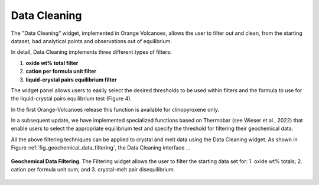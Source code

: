 Data Cleaning
=============

The "Data Cleaning" widget, implemented in Orange Volcanoes, allows the user to filter out and clean, from the starting dataset, bad analytical points and observations out of equilibrium.

In detail, Data Cleaning implements three different types of filters:
 
1. **oxide wt% total filter**
2. **cation per formula unit filter**
3. **liquid-crystal pairs equilibrium filter**

The widget panel allows users to easily select the desired thresholds to be used within filters and the formula to use for the liquid-crystal pairs equilibrium test (Figure 4).

In the first Orange-Volcanoes release this function is available for clinopyroxene only.

In a subsequent update, we have implemented specialized functions based on Thermobar (see Wieser et al., 2022) that enable users to select the appropriate equilibrium test and specify the threshold for filtering their geochemical data.

All the above filtering techniques can be applied to crystal and melt data using the Data Cleaning widget. As shown in Figure :ref:`fig_geochemical_data_filtering`, the Data Cleaning interface ...

.. _fig_geochemical_data_filtering:

.. figure:: ../images/Fig_4.png
   :width: 60%
   :align: center

   **Geochemical Data Filtering**. The Filtering widget allows the user to filter the starting data set for: 1. oxide wt% totals; 2. cation per formula unit sum; and 3. crystal-melt pair disequilibrium.
